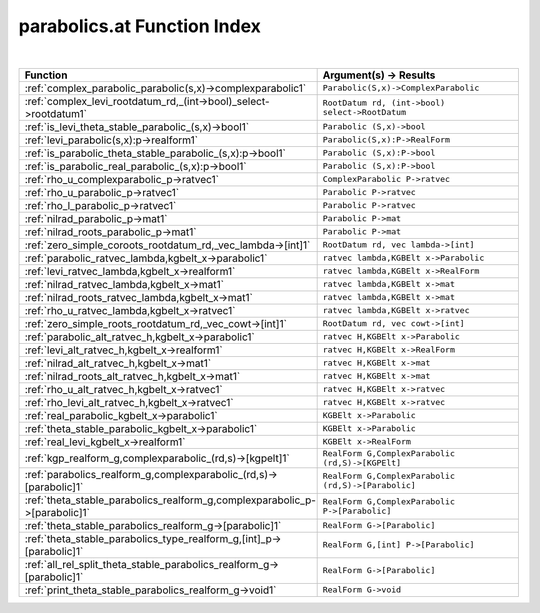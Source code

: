 .. _parabolics.at_index:

parabolics.at Function Index
=======================================================
|



.. list-table::
   :widths: 10 20
   :header-rows: 1

   * - Function
     - Argument(s) -> Results
   * - :ref:`complex_parabolic_parabolic(s,x)->complexparabolic1`
     - ``Parabolic(S,x)->ComplexParabolic``
   * - :ref:`complex_levi_rootdatum_rd,_(int->bool)_select->rootdatum1`
     - ``RootDatum rd, (int->bool) select->RootDatum``
   * - :ref:`is_levi_theta_stable_parabolic_(s,x)->bool1`
     - ``Parabolic (S,x)->bool``
   * - :ref:`levi_parabolic(s,x):p->realform1`
     - ``Parabolic(S,x):P->RealForm``
   * - :ref:`is_parabolic_theta_stable_parabolic_(s,x):p->bool1`
     - ``Parabolic (S,x):P->bool``
   * - :ref:`is_parabolic_real_parabolic_(s,x):p->bool1`
     - ``Parabolic (S,x):P->bool``
   * - :ref:`rho_u_complexparabolic_p->ratvec1`
     - ``ComplexParabolic P->ratvec``
   * - :ref:`rho_u_parabolic_p->ratvec1`
     - ``Parabolic P->ratvec``
   * - :ref:`rho_l_parabolic_p->ratvec1`
     - ``Parabolic P->ratvec``
   * - :ref:`nilrad_parabolic_p->mat1`
     - ``Parabolic P->mat``
   * - :ref:`nilrad_roots_parabolic_p->mat1`
     - ``Parabolic P->mat``
   * - :ref:`zero_simple_coroots_rootdatum_rd,_vec_lambda->[int]1`
     - ``RootDatum rd, vec lambda->[int]``
   * - :ref:`parabolic_ratvec_lambda,kgbelt_x->parabolic1`
     - ``ratvec lambda,KGBElt x->Parabolic``
   * - :ref:`levi_ratvec_lambda,kgbelt_x->realform1`
     - ``ratvec lambda,KGBElt x->RealForm``
   * - :ref:`nilrad_ratvec_lambda,kgbelt_x->mat1`
     - ``ratvec lambda,KGBElt x->mat``
   * - :ref:`nilrad_roots_ratvec_lambda,kgbelt_x->mat1`
     - ``ratvec lambda,KGBElt x->mat``
   * - :ref:`rho_u_ratvec_lambda,kgbelt_x->ratvec1`
     - ``ratvec lambda,KGBElt x->ratvec``
   * - :ref:`zero_simple_roots_rootdatum_rd,_vec_cowt->[int]1`
     - ``RootDatum rd, vec cowt->[int]``
   * - :ref:`parabolic_alt_ratvec_h,kgbelt_x->parabolic1`
     - ``ratvec H,KGBElt x->Parabolic``
   * - :ref:`levi_alt_ratvec_h,kgbelt_x->realform1`
     - ``ratvec H,KGBElt x->RealForm``
   * - :ref:`nilrad_alt_ratvec_h,kgbelt_x->mat1`
     - ``ratvec H,KGBElt x->mat``
   * - :ref:`nilrad_roots_alt_ratvec_h,kgbelt_x->mat1`
     - ``ratvec H,KGBElt x->mat``
   * - :ref:`rho_u_alt_ratvec_h,kgbelt_x->ratvec1`
     - ``ratvec H,KGBElt x->ratvec``
   * - :ref:`rho_levi_alt_ratvec_h,kgbelt_x->ratvec1`
     - ``ratvec H,KGBElt x->ratvec``
   * - :ref:`real_parabolic_kgbelt_x->parabolic1`
     - ``KGBElt x->Parabolic``
   * - :ref:`theta_stable_parabolic_kgbelt_x->parabolic1`
     - ``KGBElt x->Parabolic``
   * - :ref:`real_levi_kgbelt_x->realform1`
     - ``KGBElt x->RealForm``
   * - :ref:`kgp_realform_g,complexparabolic_(rd,s)->[kgpelt]1`
     - ``RealForm G,ComplexParabolic (rd,S)->[KGPElt]``
   * - :ref:`parabolics_realform_g,complexparabolic_(rd,s)->[parabolic]1`
     - ``RealForm G,ComplexParabolic (rd,S)->[Parabolic]``
   * - :ref:`theta_stable_parabolics_realform_g,complexparabolic_p->[parabolic]1`
     - ``RealForm G,ComplexParabolic P->[Parabolic]``
   * - :ref:`theta_stable_parabolics_realform_g->[parabolic]1`
     - ``RealForm G->[Parabolic]``
   * - :ref:`theta_stable_parabolics_type_realform_g,[int]_p->[parabolic]1`
     - ``RealForm G,[int] P->[Parabolic]``
   * - :ref:`all_rel_split_theta_stable_parabolics_realform_g->[parabolic]1`
     - ``RealForm G->[Parabolic]``
   * - :ref:`print_theta_stable_parabolics_realform_g->void1`
     - ``RealForm G->void``
